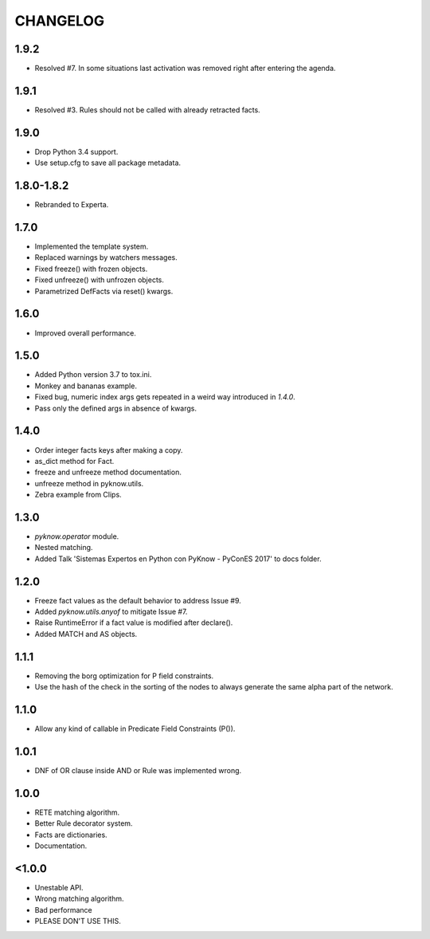 CHANGELOG
---------

1.9.2
~~~~~

* Resolved #7. In some situations last activation was removed right
  after entering the agenda.


1.9.1
~~~~~

* Resolved #3. Rules should not be called with already retracted facts.


1.9.0
~~~~~

* Drop Python 3.4 support.
* Use setup.cfg to save all package metadata.


1.8.0-1.8.2
~~~~~~~~~~~

* Rebranded to Experta.


1.7.0
~~~~~

* Implemented the template system.
* Replaced warnings by watchers messages.
* Fixed freeze() with frozen objects.
* Fixed unfreeze() with unfrozen objects.
* Parametrized DefFacts via reset() kwargs.


1.6.0
~~~~~

* Improved overall performance.


1.5.0
~~~~~

* Added Python version 3.7 to tox.ini.
* Monkey and bananas example.
* Fixed bug, numeric index args gets repeated in a weird way introduced in `1.4.0`.
* Pass only the defined args in absence of kwargs.


1.4.0
~~~~~

* Order integer facts keys after making a copy.
* as_dict method for Fact.
* freeze and unfreeze method documentation.
* unfreeze method in pyknow.utils.
* Zebra example from Clips.


1.3.0
~~~~~

* `pyknow.operator` module.
* Nested matching.
* Added Talk 'Sistemas Expertos en Python con PyKnow - PyConES 2017' to docs
  folder.


1.2.0
~~~~~

* Freeze fact values as the default behavior to address Issue #9.
* Added `pyknow.utils.anyof` to mitigate Issue #7.
* Raise RuntimeError if a fact value is modified after declare().
* Added MATCH and AS objects.


1.1.1
~~~~~

* Removing the borg optimization for P field constraints.
* Use the hash of the check in the sorting of the nodes to always
  generate the same alpha part of the network.


1.1.0
~~~~~

* Allow any kind of callable in Predicate Field Constraints (P()).


1.0.1
~~~~~

* DNF of OR clause inside AND or Rule was implemented wrong.


1.0.0
~~~~~

* RETE matching algorithm.
* Better Rule decorator system.
* Facts are dictionaries.
* Documentation.


<1.0.0
~~~~~~

* Unestable API.
* Wrong matching algorithm.
* Bad performance
* PLEASE DON'T USE THIS.
